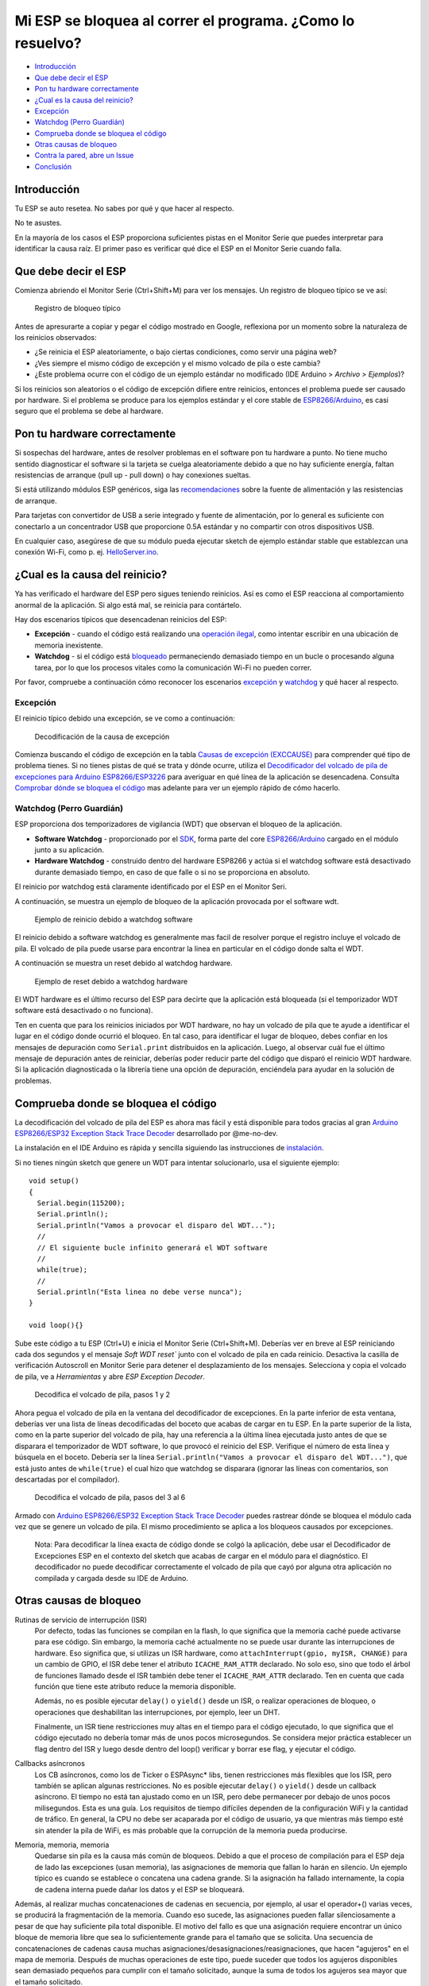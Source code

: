 Mi ESP se bloquea al correr el programa. ¿Como lo resuelvo?
---------------------------------------------------------

-  `Introducción <#introducción>`__
-  `Que debe decir el ESP <#que-debe-decir-el-esp>`__
-  `Pon tu hardware correctamente <#pon-tu-hardware-correctamente>`__
-  `¿Cual es la causa del reinicio? <#cual-es-la-causa-del-reinicio>`__
-  `Excepción <#excepción>`__
-  `Watchdog (Perro Guardián) <#watchdog-perro-guardián>`__
-  `Comprueba donde se bloquea el código <#comprueba-donde-se-bloquea-el-código>`__
-  `Otras causas de bloqueo <#otras-causas-de-bloqueo>`__
-  `Contra la pared, abre un Issue <#contra-la-pared-abre-un-issue>`__
-  `Conclusión <#conclusión>`__

Introducción
~~~~~~~~~~~~

Tu ESP se auto resetea. No sabes por qué y que hacer al respecto.

No te asustes.

En la mayoría de los casos el ESP proporciona suficientes pistas en el Monitor Serie que puedes interpretar para identificar la causa raíz. El primer paso es verificar qué dice el ESP en el Monitor Serie cuando falla.

Que debe decir el ESP
~~~~~~~~~~~~~~~~~~~~~

Comienza abriendo el Monitor Serie (Ctrl+Shift+M) para ver los mensajes. Un registro de bloqueo típico se ve así:

.. figure:: pictures/a02-typical-crash-log.png
   :alt: Registro de bloqueo típico

   Registro de bloqueo típico

Antes de apresurarte a copiar y pegar el código mostrado en Google, reflexiona por un momento sobre la naturaleza de los reinicios observados:

- ¿Se reinicia el ESP aleatoriamente, o bajo ciertas condiciones, como servir una página web?
- ¿Ves siempre el mismo código de excepción y el mismo volcado de pila o este cambia?
- ¿Este problema ocurre con el código de un ejemplo estándar no modificado (IDE Arduino > *Archivo > Ejemplos*)?

Si los reinicios son aleatorios o el código de excepción difiere entre reinicios, entonces el problema puede ser causado por hardware. Si el problema se produce para los ejemplos estándar y el core stable de `ESP8266/Arduino <https://github.com/esp8266/Arduino>`__, es casi seguro que el problema se debe al hardware.

Pon tu hardware correctamente
~~~~~~~~~~~~~~~~~~~~~~~~~~~~~

Si sospechas del hardware, antes de resolver problemas en el software pon tu hardware a punto. No tiene mucho sentido diagnosticar el software si la tarjeta se cuelga aleatoriamente debido a que no hay suficiente energía, faltan resistencias de arranque (pull up - pull down) o hay conexiones sueltas.

Si está utilizando módulos ESP genéricos, siga las `recomendaciones <Generic% 20ESP8266% 20modules>`__ sobre la fuente de alimentación y las resistencias de arranque.

Para tarjetas con convertidor de USB a serie integrado y fuente de alimentación, por lo general es suficiente con conectarlo a un concentrador USB que proporcione 0.5A estándar y no compartir con otros dispositivos USB.

En cualquier caso, asegúrese de que su módulo pueda ejecutar sketch de ejemplo estándar stable que establezcan una conexión Wi-Fi, como p. ej. `HelloServer.ino <https://github.com/esp8266/Arduino/tree/master/libraries/ESP8266WebServer/examples/HelloServer>`__.

¿Cual es la causa del reinicio?
~~~~~~~~~~~~~~~~~~~~~~~~~~~~~~~

Ya has verificado el hardware del ESP pero sigues teniendo reinicios. Así es como el ESP reacciona al comportamiento anormal de la aplicación. Si algo está mal, se reinicia para contártelo.

Hay dos escenarios típicos que desencadenan reinicios del ESP:

- **Excepción** - cuando el código está realizando una `operación ilegal <../exception_causes.rst>`__, como intentar escribir en una ubicación de memoria inexistente.
- **Watchdog** - si el código está `bloqueado <https://en.wikipedia.org/wiki/Watchdog_timer>`__ permaneciendo demasiado tiempo en un bucle o procesando alguna tarea, por lo que los procesos vitales como la comunicación Wi-Fi no pueden correr.

Por favor, compruebe a continuación cómo reconocer los escenarios `excepción <#excepción>`__ y `watchdog <#watchdog>`__ y qué hacer al respecto.

Excepción
^^^^^^^^^

El reinicio típico debido una excepción, se ve como a continuación:

.. figure:: pictures/a02-exception-cause-decoding.png
   :alt: Decodificación de la causa de excepción

   Decodificación de la causa de excepción

Comienza buscando el código de excepción en la tabla `Causas de excepción (EXCCAUSE) <../exception_causes.rst>`__ para comprender qué tipo de problema tienes. Si no tienes pistas de qué se trata y dónde ocurre, utiliza el `Decodificador del volcado de pila de excepciones para Arduino ESP8266/ESP3226 <https://github.com/me-no-dev/EspExceptionDecoder>`__ para averiguar en qué línea de la aplicación se desencadena. Consulta `Comprobar dónde se bloquea el código <#check-where-the-code-crashes>`__ mas adelante para ver un ejemplo rápido de cómo hacerlo.

Watchdog (Perro Guardián)
^^^^^^^^^^^^^^^^^^^^^^^^^

ESP proporciona dos temporizadores de vigilancia (WDT) que observan el bloqueo de la aplicación.

- **Software Watchdog** - proporcionado por el `SDK <http://bbs.espressif.com/viewforum.php?f=46>`__, forma parte del core  `ESP8266/Arduino <https://github.com/esp8266/Arduino>`__ cargado en el módulo junto a su aplicación.
- **Hardware Watchdog** - construido dentro del hardware ESP8266 y actúa si el watchdog software está desactivado durante demasiado tiempo, en caso de que falle o si no se proporciona en absoluto.

El reinicio por watchdog está claramente identificado por el ESP en el Monitor Seri.

A continuación, se muestra un ejemplo de bloqueo de la aplicación provocada por el software wdt.

.. figure:: pictures/a02-sw-watchdog-example.png
   :alt: Ejemplo de reinicio debido a watchdog software

   Ejemplo de reinicio debido a watchdog software

El reinicio debido a software watchdog es generalmente mas facil de resolver porque el registro incluye el volcado de pila. El volcado de pila puede usarse para encontrar la linea en particular en el código donde salta el WDT.

A continuación se muestra un reset debido al watchdog hardware.

.. figure:: pictures/a02-hw-watchdog-example.png
   :alt: Ejemplo de reset debido a watchgog hardware

   Ejemplo de reset debido a watchdog hardware

El WDT hardware es el último recurso del ESP para decirte que la aplicación está bloqueada (si el temporizador WDT software está desactivado o no funciona).

Ten en cuenta que para los reinicios iniciados por WDT hardware, no hay un volcado de pila que te ayude a identificar el lugar en el código donde ocurrió el bloqueo. En tal caso, para identificar el lugar de bloqueo, debes confiar en los mensajes de depuración como ``Serial.print`` distribuidos en la aplicación. Luego, al observar cuál fue el último mensaje de depuración antes de reiniciar, deberías poder reducir parte del código que disparó el reinicio WDT hardware. Si la aplicación diagnosticada o la librería tiene una opción de depuración, enciéndela para ayudar en la solución de problemas.

Comprueba donde se bloquea el código
~~~~~~~~~~~~~~~~~~~~~~~~~~~~~~~~~~~~

La decodificación del volcado de pila del ESP es ahora mas fácil y está disponible para todos gracias al gran `Arduino ESP8266/ESP32 Exception Stack Trace Decoder <https://github.com/me-no-dev/EspExceptionDecoder>`__ desarrollado por @me-no-dev.

La instalación en el IDE Arduino es rápida y sencilla siguiendo las instrucciones de `instalación <https://github.com/me-no-dev/EspExceptionDecoder#installation>`__.

Si no tienes ningún sketch que genere un WDT para intentar solucionarlo, usa el siguiente ejemplo:

::

    void setup()
    {
      Serial.begin(115200);
      Serial.println();
      Serial.println("Vamos a provocar el disparo del WDT...");
      //
      // El siguiente bucle infinito generará el WDT software
      //
      while(true);
      //
      Serial.println("Esta linea no debe verse nunca");
    }

    void loop(){}

Sube este código a tu ESP (Ctrl+U) e inicia el Monitor Serie (Ctrl+Shift+M). Deberías ver en breve al ESP reiniciando cada dos segundos y el mensaje `Soft WDT reset`` junto con el volcado de pila en cada reinicio. Desactiva la casilla de verificación Autoscroll en Monitor Serie para detener el desplazamiento de los mensajes. Selecciona y copia el volcado de pila, ve a *Herramientas* y abre *ESP Exception Decoder*.

.. figure:: pictures/a02-decode-stack-tace-1-2.png
   :alt: Decodifica el volcado de pila, pasos 1 y 2

   Decodifica el volcado de pila, pasos 1 y 2

Ahora pegua el volcado de pila en la ventana del decodificador de excepciones. En la parte inferior de esta ventana, deberías ver una lista de líneas decodificadas del boceto que acabas de cargar en tu ESP. En la parte superior de la lista, como en la parte superior del volcado de pila, hay una referencia a la última línea ejecutada justo antes de que se disparara el temporizador de WDT software, lo que provocó el reinicio del ESP. Verifique el número de esta línea y búsquela en el boceto. Debería ser la línea ``Serial.println("Vamos a provocar el disparo del WDT...")``, que está justo antes de ``while(true)`` el cual hizo que watchdog se disparara (ignorar las líneas con comentarios, son descartadas por el compilador).

.. figure:: pictures/a02-decode-stack-tace-3-6.png
   :alt: Decodifica el volcado de pila, pasos del 3 al 6

   Decodifica el volcado de pila, pasos del 3 al 6

Armado con `Arduino ESP8266/ESP32 Exception Stack Trace Decoder <https://github.com/me-no-dev/EspExceptionDecoder>`__ puedes rastrear dónde se bloquea el módulo cada vez que se genere un volcado de pila. El mismo procedimiento se aplica a los bloqueos causados por excepciones.

    Nota: Para decodificar la línea exacta de código donde se colgó la aplicación, debe usar el Decodificador de Excepciones ESP en el contexto del sketch que acabas de cargar en el módulo para el diagnóstico. El decodificador no puede decodificar correctamente el volcado de pila que cayó por alguna otra aplicación no compilada y cargada desde su IDE de Arduino.

Otras causas de bloqueo
~~~~~~~~~~~~~~~~~~~~~~~~

Rutinas de servicio de interrupción (ISR)
   Por defecto, todas las funciones se compilan en la flash, lo que significa que la memoria caché puede activarse para ese código. Sin embargo, la memoria caché actualmente no se puede usar durante las interrupciones de hardware. Eso significa que, si utilizas un ISR hardware, como ``attachInterrupt(gpio, myISR, CHANGE)`` para un cambio de GPIO, el ISR debe tener el atributo ``ICACHE_RAM_ATTR`` declarado. No solo eso, sino que todo el árbol de funciones llamado desde el ISR también debe tener el ``ICACHE_RAM_ATTR`` declarado. Ten en cuenta que cada función que tiene este atributo reduce la memoria disponible.

   Además, no es posible ejecutar ``delay()`` o ``yield()`` desde un ISR, o realizar operaciones de bloqueo, o operaciones que deshabilitan las interrupciones, por ejemplo, leer un DHT.

   Finalmente, un ISR tiene restricciones muy altas en el tiempo para el código ejecutado, lo que significa que el código ejecutado no debería tomar más de unos pocos microsegundos. Se considera mejor práctica establecer un flag dentro del ISR y luego desde dentro del loop() verificar y borrar ese flag, y ejecutar el código.

Callbacks asíncronos
   Los CB asíncronos, como los de Ticker o ESPAsync* libs, tienen restricciones más flexibles que los ISR, pero también se aplican algunas restricciones. No es posible ejecutar ``delay()`` o ``yield()`` desde un callback asíncrono. El tiempo no está tan ajustado como en un ISR, pero debe permanecer por debajo de unos pocos milisegundos. Esta es una guía. Los requisitos de tiempo difíciles dependen de la configuración WiFi y la cantidad de tráfico. En general, la CPU no debe ser acaparada por el código de usuario, ya que mientras más tiempo esté sin atender la pila de WiFi, es más probable que la corrupción de la memoria pueda producirse.

Memoria, memoria, memoria
   Quedarse sin pila es la causa más común de bloqueos. Debido a que el proceso de compilación para el ESP deja de lado las excepciones (usan memoria), las asignaciones de memoria que fallan lo harán en silencio. Un ejemplo típico es cuando se establece o concatena una cadena grande. Si la asignación ha fallado internamente, la copia de cadena interna puede dañar los datos y el ESP se bloqueará.
   
Además, al realizar muchas concatenaciones de cadenas en secuencia, por ejemplo, al usar el operador+() varias veces, se producirá la fragmentación de la memoria. Cuando eso sucede, las asignaciones pueden fallar silenciosamente a pesar de que hay suficiente pila total disponible. El motivo del fallo es que una asignación requiere encontrar un único bloque de memoria libre que sea lo suficientemente grande para el tamaño que se solicita. Una secuencia de concatenaciones de cadenas causa muchas asignaciones/desasignaciones/reasignaciones, que hacen "agujeros" en el mapa de memoria. Después de muchas operaciones de este tipo, puede suceder que todos los agujeros disponibles sean demasiado pequeños para cumplir con el tamaño solicitado, aunque la suma de todos los agujeros sea mayor que el tamaño solicitado.

   Entonces, ¿por qué existen estos fallos silenciosos? Por un lado, hay interfaces específicos que deben cumplirse. Por ejemplo, los métodos del objeto String no permiten el manejo de errores a nivel de aplicación de usuario (es decir, no se devuelve ningún error de la vieja escuela). Por otro lado, algunas librerías no tienen el código de asignación accesible para su modificación. Por ejemplo, std::vector está disponible para su uso. Las implementaciones estándar se basan en excepciones para el manejo de errores, que no están disponibles para el ESP y en cualquier caso no hay acceso al código subyacente.

*Algunas técnicas para reducir el uso de memoria*

   * No uses const char* con literales. En su lugar, utiliza const char[] PROGMEM. Esto es particularmente cierto si tienes la intención, por ejemplo de incrustar cadenas html.
   * No utilices matrices estáticas globales, como uint8_t buffer [1024]. En cambio, asigna dinámicamente. Esto te obliga a pensar en el tamaño de la matriz y su alcance (duración), para que se libere cuando ya no se necesite. Si no estás seguro acerca de la asignación dinámica, usa std libs (por ejemplo, std:vector, std::string) o punteros inteligentes. Son ligeramente menos eficientes en cuanto a la memoria que asignarlo dinámicamente tu mismo, pero la seguridad de la memoria proporcionada vale la pena.
   * Si usas std libs como std::vector, asegúrate de llamar a su método ::reserve() antes de completarlo. Esto permite asignar solo una vez, lo que reduce la fragmentación de la memoria y garantiza que no queden espacios vacíos sin usar en el contenedor al final.

Apilado
 La cantidad de pila en el ESP es pequeña, solo 4 KB. Para un desarrollo normal en sistemas grandes, es una buena práctica usar y abusar de la pila, porque es más rápido para la asignación/desasignación, el alcance del objeto está bien definido y la desasignación ocurre automáticamente en orden inverso a la asignación, lo que significa que no hay fragmentación de las memoria. Sin embargo, con una pequeña cantidad de pila disponible en ESP, esa práctica no es realmente viable, al menos no para objetos grandes.
      * Los objetos grandes que tienen memoria administrada internamente, como String, std::string, std::vector, etc., están bien en la pila, porque asignan internamente sus búferes en el montón.
      * Las grandes matrices, como uint8_t buffer[2048] deben evitarse en la pila y asignarse dinámicamente (considere los punteros inteligentes).
      * Los objetos que tienen grandes datos, como grandes matrices, deben evitarse en la pila y asignarse dinámicamente (considere los punteros inteligentes).
      
Contra la pared, abre un Issue
~~~~~~~~~~~~~~~~~~~~~~~~~~~~~~

Usando el procedimiento anterior, debería poder solucionar todos los códigos que escriba. Puede suceder que ESP se bloquee dentro de una librería o código que no esté familiarizado a solucionarlo. Si este es el caso, póngase en contacto con el autor de la aplicación escribiendo un informe de problema.

Siga las pautas sobre informes de problemas que pueda proporcionar el autor del código en su repositorio.

Si no hay pautas, incluya en su informe lo siguiente:

- [ ] Instrucciones exactas paso a paso para reproducir el problema

- [ ] Su configuración exacta de hardware, incluido el esquema

- [ ] Si el problema se refiere a una tarjeta ESP estándar disponible en el mercado con fuente de alimentación e interfaz USB, sin hardware adicional conectado, proporcione solo el tipo de placa o enlace a la descripción

- [ ] Configuración y ajustes en el IDE Arduino utilizados para cargar la aplicación

- [ ] Registro de errores y mensajes producidos por la aplicación (habilite la depuración para obtener más detalles)

- [ ] Desglose de la pila descifrada

- [ ] Copia de tu sketch

- [ ] Copia de todas las librerías utilizadas por el sketch

- [ ] Si está utilizando librerías estándar disponibles en el Gestor de librerías, proporcione solo los números de la versión

- [ ] Versión del core `ESP8266/Arduino <https://github.com/esp8266/Arduino>`__

- [ ] Nombre y versión de su programador IDE y sistema operativo

Existen muchos tipos de módulos ESP disponibles, varias versiones de librerías o cores `ESP8266/Arduino <https://github.com/esp8266/Arduino>`__, tipos y versiones de SO, debes proporcionar información exacta sobre su aplicación. Solo entonces las personas dispuestas a analizar su problema pueden referirlo a la configuración que tienes. Si tienes suerte, incluso pueden intentar reproducir tu problema en sus equipos. Esto será mucho más difícil si proporcionas solo detalles vagos, por lo que alguien debería pedirte que averigües qué está sucediendo realmente.

Por otro lado, si inundas tu informe de problemas con cientos de líneas de código, también puedes tener dificultades para encontrar a alguien dispuesto a analizarlo. Por lo tanto, reduce tu código al mínimo que sigue causando el problema. También te ayudará a aislar el problema y fijar la raíz del mismo.

Conclusión
~~~~~~~~~~

No tengas miedo de solucionar problemas de excepción del ESP o reinicios por watchdog. El core `ESP8266/Arduino <https://github.com/esp8266/Arduino>`__ proporciona diagnósticos detallados que te ayudarán a determinar el problema. Antes de verificar el software, asegúrate de tener perfectamente el hardware. Utiliza el `ESP Exception Decoder <https://github.com/me-no-dev/EspExceptionDecoder>`__ para averiguar dónde falla el código. Si haces tus tarea y aún así no puedes identificar la causa raíz, haz un informe de problema. Proporciona detalles suficientes. Se específico y aísla el problema. Luego pide ayuda a la comunidad. Hay muchas personas a las que les gusta trabajar con ESP y están dispuestas a ayudarte con tu problema.

`FAQ :back: <readme.rst>`__
